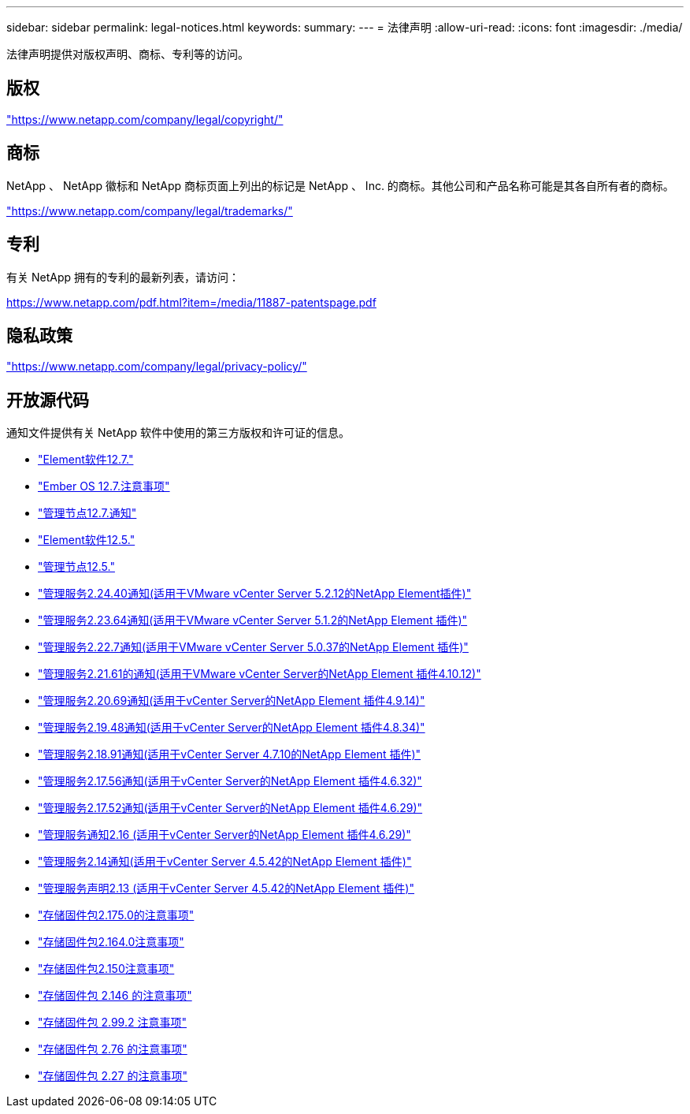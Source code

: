 ---
sidebar: sidebar 
permalink: legal-notices.html 
keywords:  
summary:  
---
= 法律声明
:allow-uri-read: 
:icons: font
:imagesdir: ./media/


[role="lead"]
法律声明提供对版权声明、商标、专利等的访问。



== 版权

link:https://www.netapp.com/company/legal/copyright/["https://www.netapp.com/company/legal/copyright/"^]



== 商标

NetApp 、 NetApp 徽标和 NetApp 商标页面上列出的标记是 NetApp 、 Inc. 的商标。其他公司和产品名称可能是其各自所有者的商标。

link:https://www.netapp.com/company/legal/trademarks/["https://www.netapp.com/company/legal/trademarks/"^]



== 专利

有关 NetApp 拥有的专利的最新列表，请访问：

link:https://www.netapp.com/pdf.html?item=/media/11887-patentspage.pdf["https://www.netapp.com/pdf.html?item=/media/11887-patentspage.pdf"^]



== 隐私政策

link:https://www.netapp.com/company/legal/privacy-policy/["https://www.netapp.com/company/legal/privacy-policy/"^]



== 开放源代码

通知文件提供有关 NetApp 软件中使用的第三方版权和许可证的信息。

* link:./media/Element_Software_12.7.pdf["Element软件12.7."^]
* link:./media/Ember_OS_12.7.pdf["Ember OS 12.7.注意事项"^]
* link:./media/mNode_12.7.pdf["管理节点12.7.通知"^]
* link:./media/Element_Software_12.5.pdf["Element软件12.5."^]
* link:./media/mNode_12.5.pdf["管理节点12.5."^]
* link:./media/mgmt_svcs_2.24_notice.pdf["管理服务2.24.40通知(适用于VMware vCenter Server 5.2.12的NetApp Element插件)"^]
* link:./media/mgmt_svcs_2.23_notice.pdf["管理服务2.23.64通知(适用于VMware vCenter Server 5.1.2的NetApp Element 插件)"^]
* link:./media/mgmt_svcs_2.22_notice.pdf["管理服务2.22.7通知(适用于VMware vCenter Server 5.0.37的NetApp Element 插件)"^]
* link:./media/mgmt_svcs_2.21_notice.pdf["管理服务2.21.61的通知(适用于VMware vCenter Server的NetApp Element 插件4.10.12)"^]
* link:./media/mgmt_2.20_notice.pdf["管理服务2.20.69通知(适用于vCenter Server的NetApp Element 插件4.9.14)"^]
* link:./media/mgmt_2.19_notice.pdf["管理服务2.19.48通知(适用于vCenter Server的NetApp Element 插件4.8.34)"^]
* link:./media/mgmt_svcs_2.18.pdf["管理服务2.18.91通知(适用于vCenter Server 4.7.10的NetApp Element 插件)"^]
* link:./media/mgmt_2.17.56_notice.pdf["管理服务2.17.56通知(适用于vCenter Server的NetApp Element 插件4.6.32)"^]
* link:./media/mgmt-217.pdf["管理服务2.17.52通知(适用于vCenter Server的NetApp Element 插件4.6.29)"^]
* link:./media/mgmt-216.pdf["管理服务通知2.16 (适用于vCenter Server的NetApp Element 插件4.6.29)"^]
* link:./media/mgmt-214.pdf["管理服务2.14通知(适用于vCenter Server 4.5.42的NetApp Element 插件)"^]
* link:./media/mgmt-213.pdf["管理服务声明2.13 (适用于vCenter Server 4.5.42的NetApp Element 插件)"^]
* link:./media/storage_firmware_bundle_2.175.0_notices.pdf["存储固件包2.175.0的注意事项"^]
* link:./media/storage_firmware_bundle_2.164.0_notices.pdf["存储固件包2.164.0注意事项"^]
* link:./media/storage_firmware_bundle_2.150_notices.pdf["存储固件包2.150注意事项"^]
* link:./media/storage_firmware_bundle_2.146_notices.pdf["存储固件包 2.146 的注意事项"^]
* link:./media/storage_firmware_bundle_2.99_notices.pdf["存储固件包 2.99.2 注意事项"^]
* link:./media/storage_firmware_bundle_2.76_notices.pdf["存储固件包 2.76 的注意事项"^]
* link:./media/storage_firmware_bundle_2.27_notices.pdf["存储固件包 2.27 的注意事项"^]

